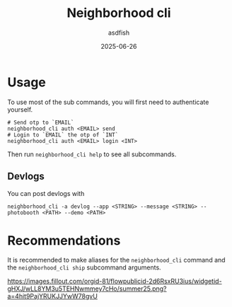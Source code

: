 #+title: Neighborhood cli
#+author: asdfish
#+date: 2025-06-26

* Usage

To use most of the sub commands, you will first need to authenticate yourself.

#+begin_src shell
  # Send otp to `EMAIL`
  neighborhood_cli auth <EMAIL> send
  # Login to `EMAIL` the otp of `INT`
  neighborhood_cli auth <EMAIL> login <INT>
#+end_src

Then run ~neighborhood_cli help~ to see all subcommands.

** Devlogs

You can post devlogs with
#+begin_src shell
  neighborhood_cli -a devlog --app <STRING> --message <STRING> --photobooth <PATH> --demo <PATH>
#+end_src

* Recommendations

It is recommended to make aliases for the ~neighborhood_cli~ command and the ~neighborhood_cli ship~ subcommand arguments.

[[https://neighborhood.hackclub.com/][https://images.fillout.com/orgid-81/flowpublicid-2d6RsxRU3ius/widgetid-gHXJ/wLL8YM3u5TEHNwmmey7cHo/summer25.png?a=4hit9PajYRUKJJYwW78gvU]]
